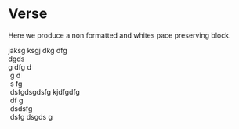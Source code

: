 * Verse

Here we produce a non formatted and whites pace preserving block.

#+BEGIN_VERSE
jaksg  ksgj dkg dfg
dgds
g dfg d
 g d
 s fg
 dsfgdsgdsfg kjdfgdfg
 df g
 dsdsfg
 dsfg dsgds g
#+END_VERSE
